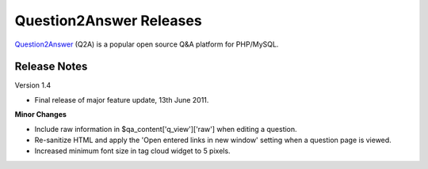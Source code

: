 =========================
Question2Answer Releases
=========================
Question2Answer_ (Q2A) is a popular open source Q&A platform for PHP/MySQL.

--------------
Release Notes
--------------
Version 1.4

- Final release of major feature update, 13th June 2011.

**Minor Changes**

- Include raw information in $qa_content['q_view']['raw'] when editing a question.
- Re-sanitize HTML and apply the 'Open entered links in new window' setting when a question page is viewed.
- Increased minimum font size in tag cloud widget to 5 pixels.



.. _Question2Answer: http://www.question2answer.org/
